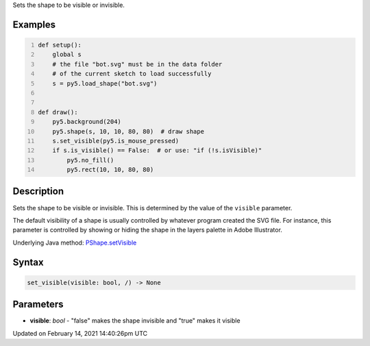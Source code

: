 .. title: set_visible()
.. slug: py5shape_set_visible
.. date: 2021-02-14 14:40:26 UTC+00:00
.. tags:
.. category:
.. link:
.. description: py5 set_visible() documentation
.. type: text

Sets the shape to be visible or invisible.

Examples
========

.. raw:: html

    <div class="example-table">

.. raw:: html

    <div class="example-row"><div class="example-cell-image">

.. raw:: html

    </div><div class="example-cell-code">

.. code:: python
    :number-lines:

    def setup():
        global s
        # the file "bot.svg" must be in the data folder
        # of the current sketch to load successfully
        s = py5.load_shape("bot.svg")


    def draw():
        py5.background(204)
        py5.shape(s, 10, 10, 80, 80)  # draw shape
        s.set_visible(py5.is_mouse_pressed)
        if s.is_visible() == False:  # or use: "if (!s.isVisible)"
            py5.no_fill()
            py5.rect(10, 10, 80, 80)

.. raw:: html

    </div></div>

.. raw:: html

    </div>

Description
===========

Sets the shape to be visible or invisible. This is determined by the value of the ``visible`` parameter.

The default visibility of a shape is usually controlled by whatever program created the SVG file. For instance, this parameter is controlled by showing or hiding the shape in the layers palette in Adobe Illustrator.

Underlying Java method: `PShape.setVisible <https://processing.org/reference/PShape_setVisible_.html>`_

Syntax
======

.. code:: python

    set_visible(visible: bool, /) -> None

Parameters
==========

* **visible**: `bool` - "false" makes the shape invisible and "true" makes it visible


Updated on February 14, 2021 14:40:26pm UTC

